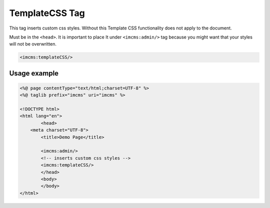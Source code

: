 TemplateCSS Tag
===============

This tag inserts custom css styles. Without this Template CSS functionality does not apply to the document.

Must be in the ``<head>``.
It is important to place It under ``<imcms:admin/>`` tag because you might want that your styles will not be overwritten.

.. code-block:: jsp

    <imcms:templateCSS/>

.. seealso:: Read also the :doc:`Template CSS </user-documentation/admin-settings/template-css>` article.

*************
Usage example
*************

.. code-block:: jsp

	<%@ page contentType="text/html;charset=UTF-8" %>
	<%@ taglib prefix="imcms" uri="imcms" %>

	<!DOCTYPE html>
	<html lang="en">
		<head>
    	    <meta charset="UTF-8">
    		<title>Demo Page</title>

    		<imcms:admin/>
    		<!-- inserts custom css styles -->
    		<imcms:templateCSS/>
		</head>
		<body>
		</body>
	</html>